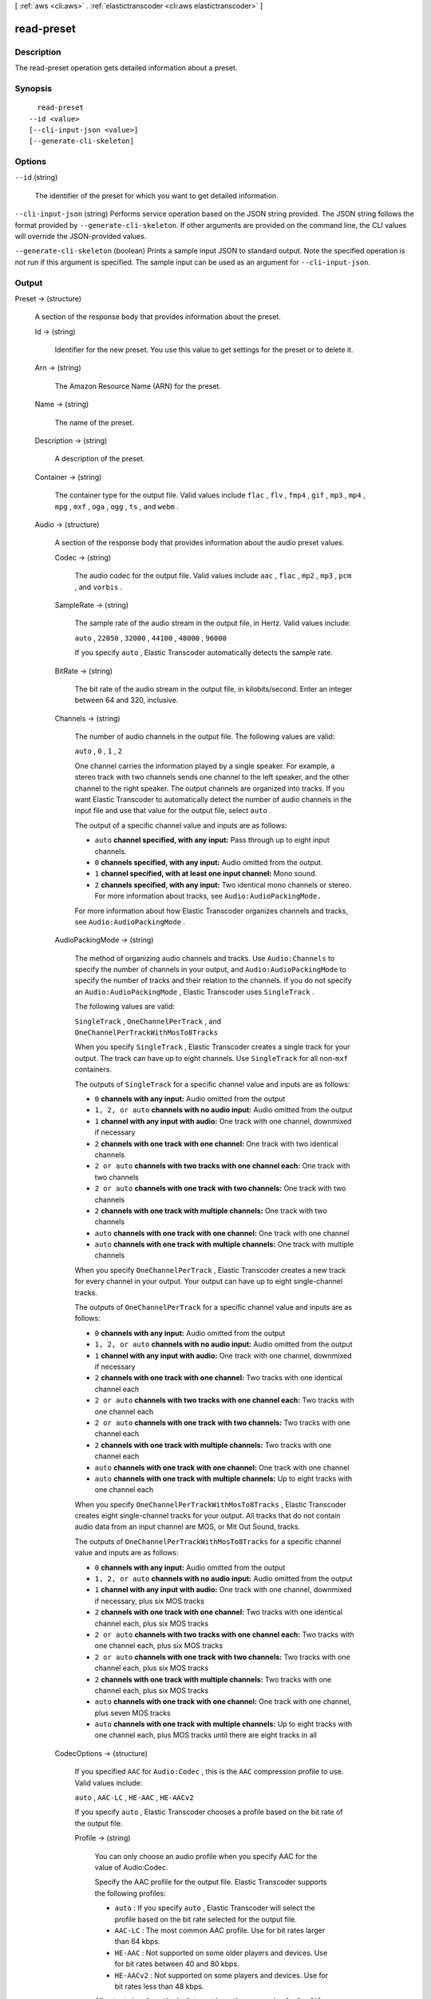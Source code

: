 [ :ref:`aws <cli:aws>` . :ref:`elastictranscoder <cli:aws elastictranscoder>` ]

.. _cli:aws elastictranscoder read-preset:


***********
read-preset
***********



===========
Description
===========



The read-preset operation gets detailed information about a preset.



========
Synopsis
========

::

    read-preset
  --id <value>
  [--cli-input-json <value>]
  [--generate-cli-skeleton]




=======
Options
=======

``--id`` (string)


  The identifier of the preset for which you want to get detailed information.

  

``--cli-input-json`` (string)
Performs service operation based on the JSON string provided. The JSON string follows the format provided by ``--generate-cli-skeleton``. If other arguments are provided on the command line, the CLI values will override the JSON-provided values.

``--generate-cli-skeleton`` (boolean)
Prints a sample input JSON to standard output. Note the specified operation is not run if this argument is specified. The sample input can be used as an argument for ``--cli-input-json``.



======
Output
======

Preset -> (structure)

  

  A section of the response body that provides information about the preset.

  

  Id -> (string)

    

    Identifier for the new preset. You use this value to get settings for the preset or to delete it.

    

    

  Arn -> (string)

    

    The Amazon Resource Name (ARN) for the preset.

    

    

  Name -> (string)

    

    The name of the preset.

    

    

  Description -> (string)

    

    A description of the preset.

    

    

  Container -> (string)

    

    The container type for the output file. Valid values include ``flac`` , ``flv`` , ``fmp4`` , ``gif`` , ``mp3`` , ``mp4`` , ``mpg`` , ``mxf`` , ``oga`` , ``ogg`` , ``ts`` , and ``webm`` .

    

    

  Audio -> (structure)

    

    A section of the response body that provides information about the audio preset values.

    

    Codec -> (string)

      

      The audio codec for the output file. Valid values include ``aac`` , ``flac`` , ``mp2`` , ``mp3`` , ``pcm`` , and ``vorbis`` .

      

      

    SampleRate -> (string)

      

      The sample rate of the audio stream in the output file, in Hertz. Valid values include:

       

      ``auto`` , ``22050`` , ``32000`` , ``44100`` , ``48000`` , ``96000`` 

       

      If you specify ``auto`` , Elastic Transcoder automatically detects the sample rate.

      

      

    BitRate -> (string)

      

      The bit rate of the audio stream in the output file, in kilobits/second. Enter an integer between 64 and 320, inclusive.

      

      

    Channels -> (string)

      

      The number of audio channels in the output file. The following values are valid:

       

      ``auto`` , ``0`` , ``1`` , ``2`` 

       

      One channel carries the information played by a single speaker. For example, a stereo track with two channels sends one channel to the left speaker, and the other channel to the right speaker. The output channels are organized into tracks. If you want Elastic Transcoder to automatically detect the number of audio channels in the input file and use that value for the output file, select ``auto`` .

       

      The output of a specific channel value and inputs are as follows:

       

       
      * ``auto`` **channel specified, with any input:** Pass through up to eight input channels.
       
      * ``0`` **channels specified, with any input:** Audio omitted from the output.
       
      * ``1`` **channel specified, with at least one input channel:** Mono sound.
       
      * ``2`` **channels specified, with any input:** Two identical mono channels or stereo. For more information about tracks, see ``Audio:AudioPackingMode.``  
       

       

      For more information about how Elastic Transcoder organizes channels and tracks, see ``Audio:AudioPackingMode`` .

      

      

    AudioPackingMode -> (string)

      

      The method of organizing audio channels and tracks. Use ``Audio:Channels`` to specify the number of channels in your output, and ``Audio:AudioPackingMode`` to specify the number of tracks and their relation to the channels. If you do not specify an ``Audio:AudioPackingMode`` , Elastic Transcoder uses ``SingleTrack`` .

       

      The following values are valid:

       

      ``SingleTrack`` , ``OneChannelPerTrack`` , and ``OneChannelPerTrackWithMosTo8Tracks`` 

       

      When you specify ``SingleTrack`` , Elastic Transcoder creates a single track for your output. The track can have up to eight channels. Use ``SingleTrack`` for all non-``mxf`` containers.

       

      The outputs of ``SingleTrack`` for a specific channel value and inputs are as follows:

       

       
      * ``0``  **channels with any input:** Audio omitted from the output
       
      * ``1, 2, or auto``  **channels with no audio input:** Audio omitted from the output
       
      * ``1``  **channel with any input with audio:** One track with one channel, downmixed if necessary
       
      * ``2``  **channels with one track with one channel:** One track with two identical channels
       
      * ``2 or auto``  **channels with two tracks with one channel each:** One track with two channels
       
      * ``2 or auto``  **channels with one track with two channels:** One track with two channels
       
      * ``2``  **channels with one track with multiple channels:** One track with two channels
       
      * ``auto``  **channels with one track with one channel:** One track with one channel
       
      * ``auto``  **channels with one track with multiple channels:** One track with multiple channels
       

       

      When you specify ``OneChannelPerTrack`` , Elastic Transcoder creates a new track for every channel in your output. Your output can have up to eight single-channel tracks.

       

      The outputs of ``OneChannelPerTrack`` for a specific channel value and inputs are as follows:

       

       
      * ``0``  **channels with any input:** Audio omitted from the output
       
      * ``1, 2, or auto``  **channels with no audio input:** Audio omitted from the output
       
      * ``1``  **channel with any input with audio:** One track with one channel, downmixed if necessary
       
      * ``2``  **channels with one track with one channel:** Two tracks with one identical channel each
       
      * ``2 or auto``  **channels with two tracks with one channel each:** Two tracks with one channel each
       
      * ``2 or auto``  **channels with one track with two channels:** Two tracks with one channel each
       
      * ``2``  **channels with one track with multiple channels:** Two tracks with one channel each
       
      * ``auto``  **channels with one track with one channel:** One track with one channel
       
      * ``auto``  **channels with one track with multiple channels:** Up to eight tracks with one channel each
       

       

      When you specify ``OneChannelPerTrackWithMosTo8Tracks`` , Elastic Transcoder creates eight single-channel tracks for your output. All tracks that do not contain audio data from an input channel are MOS, or Mit Out Sound, tracks.

       

      The outputs of ``OneChannelPerTrackWithMosTo8Tracks`` for a specific channel value and inputs are as follows:

       

       
      * ``0``  **channels with any input:** Audio omitted from the output
       
      * ``1, 2, or auto``  **channels with no audio input:** Audio omitted from the output
       
      * ``1``  **channel with any input with audio:** One track with one channel, downmixed if necessary, plus six MOS tracks
       
      * ``2``  **channels with one track with one channel:** Two tracks with one identical channel each, plus six MOS tracks
       
      * ``2 or auto``  **channels with two tracks with one channel each:** Two tracks with one channel each, plus six MOS tracks
       
      * ``2 or auto``  **channels with one track with two channels:** Two tracks with one channel each, plus six MOS tracks
       
      * ``2``  **channels with one track with multiple channels:** Two tracks with one channel each, plus six MOS tracks
       
      * ``auto``  **channels with one track with one channel:** One track with one channel, plus seven MOS tracks
       
      * ``auto``  **channels with one track with multiple channels:** Up to eight tracks with one channel each, plus MOS tracks until there are eight tracks in all
       

      

      

    CodecOptions -> (structure)

      

      If you specified ``AAC`` for ``Audio:Codec`` , this is the ``AAC`` compression profile to use. Valid values include:

       

      ``auto`` , ``AAC-LC`` , ``HE-AAC`` , ``HE-AACv2`` 

       

      If you specify ``auto`` , Elastic Transcoder chooses a profile based on the bit rate of the output file.

      

      Profile -> (string)

        

        You can only choose an audio profile when you specify AAC for the value of Audio:Codec.

         

        Specify the AAC profile for the output file. Elastic Transcoder supports the following profiles:

         

         
        * ``auto`` : If you specify ``auto`` , Elastic Transcoder will select the profile based on the bit rate selected for the output file.
         
        * ``AAC-LC`` : The most common AAC profile. Use for bit rates larger than 64 kbps.
         
        * ``HE-AAC`` : Not supported on some older players and devices. Use for bit rates between 40 and 80 kbps.
         
        * ``HE-AACv2`` : Not supported on some players and devices. Use for bit rates less than 48 kbps.
         

         

        All outputs in a ``Smooth`` playlist must have the same value for ``Profile`` .

         

        .. note::

          

          If you created any presets before AAC profiles were added, Elastic Transcoder automatically updated your presets to use AAC-LC. You can change the value as required.

          

        

        

      BitDepth -> (string)

        

        You can only choose an audio bit depth when you specify ``flac`` or ``pcm`` for the value of Audio:Codec.

         

        The bit depth of a sample is how many bits of information are included in the audio samples. The higher the bit depth, the better the audio, but the larger the file.

         

        Valid values are ``16`` and ``24`` .

         

        The most common bit depth is ``24`` .

        

        

      BitOrder -> (string)

        

        You can only choose an audio bit order when you specify ``pcm`` for the value of Audio:Codec.

         

        The order the bits of a PCM sample are stored in.

         

        The supported value is ``LittleEndian`` .

        

        

      Signed -> (string)

        

        You can only choose whether an audio sample is signed when you specify ``pcm`` for the value of Audio:Codec.

         

        Whether audio samples are represented with negative and positive numbers (signed) or only positive numbers (unsigned).

         

        The supported value is ``Signed`` .

        

        

      

    

  Video -> (structure)

    

    A section of the response body that provides information about the video preset values.

    

    Codec -> (string)

      

      The video codec for the output file. Valid values include ``gif`` , ``H.264`` , ``mpeg2`` , and ``vp8`` . You can only specify ``vp8`` when the container type is ``webm`` , ``gif`` when the container type is ``gif`` , and ``mpeg2`` when the container type is ``mpg`` .

      

      

    CodecOptions -> (map)

      

       **Profile (H.264/VP8 Only)**  

       

      The H.264 profile that you want to use for the output file. Elastic Transcoder supports the following profiles:

       

       
      * ``baseline`` : The profile most commonly used for videoconferencing and for mobile applications.
       
      * ``main`` : The profile used for standard-definition digital TV broadcasts.
       
      * ``high`` : The profile used for high-definition digital TV broadcasts and for Blu-ray discs.
       

       

       **Level (H.264 Only)**  

       

      The H.264 level that you want to use for the output file. Elastic Transcoder supports the following levels:

       

      ``1`` , ``1b`` , ``1.1`` , ``1.2`` , ``1.3`` , ``2`` , ``2.1`` , ``2.2`` , ``3`` , ``3.1`` , ``3.2`` , ``4`` , ``4.1`` 

       

       **MaxReferenceFrames (H.264 Only)**  

       

      Applicable only when the value of Video:Codec is H.264. The maximum number of previously decoded frames to use as a reference for decoding future frames. Valid values are integers 0 through 16, but we recommend that you not use a value greater than the following:

       

       ``Min(Floor(Maximum decoded picture buffer in macroblocks * 256 / (Width in pixels * Height in pixels)), 16)``  

       

      where *Width in pixels* and *Height in pixels* represent either MaxWidth and MaxHeight, or Resolution. *Maximum decoded picture buffer in macroblocks* depends on the value of the ``Level`` object. See the list below. (A macroblock is a block of pixels measuring 16x16.) 

       

       
      * 1 - 396
       
      * 1b - 396
       
      * 1.1 - 900
       
      * 1.2 - 2376
       
      * 1.3 - 2376
       
      * 2 - 2376
       
      * 2.1 - 4752
       
      * 2.2 - 8100
       
      * 3 - 8100
       
      * 3.1 - 18000
       
      * 3.2 - 20480
       
      * 4 - 32768
       
      * 4.1 - 32768
       

       

       **MaxBitRate (Optional, H.264/MPEG2/VP8 only)**  

       

      The maximum number of bits per second in a video buffer; the size of the buffer is specified by ``BufferSize`` . Specify a value between 16 and 62,500. You can reduce the bandwidth required to stream a video by reducing the maximum bit rate, but this also reduces the quality of the video.

       

       **BufferSize (Optional, H.264/MPEG2/VP8 only)**  

       

      The maximum number of bits in any x seconds of the output video. This window is commonly 10 seconds, the standard segment duration when you're using FMP4 or MPEG-TS for the container type of the output video. Specify an integer greater than 0. If you specify ``MaxBitRate`` and omit ``BufferSize`` , Elastic Transcoder sets ``BufferSize`` to 10 times the value of ``MaxBitRate`` .

       

       **InterlacedMode (Optional, H.264/MPEG2 Only)**  

       

      The interlace mode for the output video.

       

      Interlaced video is used to double the perceived frame rate for a video by interlacing two fields (one field on every other line, the other field on the other lines) so that the human eye registers multiple pictures per frame. Interlacing reduces the bandwidth required for transmitting a video, but can result in blurred images and flickering.

       

      Valid values include ``Progressive`` (no interlacing, top to bottom), ``TopFirst`` (top field first), ``BottomFirst`` (bottom field first), and ``Auto`` .

       

      If ``InterlaceMode`` is not specified, Elastic Transcoder uses ``Progressive`` for the output. If ``Auto`` is specified, Elastic Transcoder interlaces the output.

       

       **ColorSpaceConversionMode (Optional, H.264/MPEG2 Only)**  

       

      The color space conversion Elastic Transcoder applies to the output video. Color spaces are the algorithms used by the computer to store information about how to render color. ``Bt.601`` is the standard for standard definition video, while ``Bt.709`` is the standard for high definition video.

       

      Valid values include ``None`` , ``Bt709toBt601`` , ``Bt601toBt709`` , and ``Auto`` .

       

      If you chose ``Auto`` for ``ColorSpaceConversionMode`` and your output is interlaced, your frame rate is one of ``23.97`` , ``24`` , ``25`` , ``29.97`` , ``50`` , or ``60`` , your ``SegmentDuration`` is null, and you are using one of the resolution changes from the list below, Elastic Transcoder applies the following color space conversions:

       

       
      * *Standard to HD, 720x480 to 1920x1080* - Elastic Transcoder applies ``Bt601ToBt709``  
       
      * *Standard to HD, 720x576 to 1920x1080* - Elastic Transcoder applies ``Bt601ToBt709``  
       
      * *HD to Standard, 1920x1080 to 720x480* - Elastic Transcoder applies ``Bt709ToBt601``  
       
      * *HD to Standard, 1920x1080 to 720x576* - Elastic Transcoder applies ``Bt709ToBt601``  
       

       

      .. note::

        Elastic Transcoder may change the behavior of the ``ColorspaceConversionMode``  ``Auto`` mode in the future. All outputs in a playlist must use the same ``ColorSpaceConversionMode`` .

       

      If you do not specify a ``ColorSpaceConversionMode`` , Elastic Transcoder does not change the color space of a file. If you are unsure what ``ColorSpaceConversionMode`` was applied to your output file, you can check the ``AppliedColorSpaceConversion`` parameter included in your job response. If your job does not have an ``AppliedColorSpaceConversion`` in its response, no ``ColorSpaceConversionMode`` was applied.

       

       **ChromaSubsampling**  

       

      The sampling pattern for the chroma (color) channels of the output video. Valid values include ``yuv420p`` and ``yuv422p`` .

       

      ``yuv420p`` samples the chroma information of every other horizontal and every other vertical line, ``yuv422p`` samples the color information of every horizontal line and every other vertical line.

       

       **LoopCount (Gif Only)**  

       

      The number of times you want the output gif to loop. Valid values include ``Infinite`` and integers between ``0`` and ``100`` , inclusive.

      

      key -> (string)

        

        

      value -> (string)

        

        

      

    KeyframesMaxDist -> (string)

      

      Applicable only when the value of Video:Codec is one of ``H.264`` , ``MPEG2`` , or ``VP8`` .

       

      The maximum number of frames between key frames. Key frames are fully encoded frames; the frames between key frames are encoded based, in part, on the content of the key frames. The value is an integer formatted as a string; valid values are between 1 (every frame is a key frame) and 100000, inclusive. A higher value results in higher compression but may also discernibly decrease video quality.

       

      For ``Smooth`` outputs, the ``FrameRate`` must have a constant ratio to the ``KeyframesMaxDist`` . This allows ``Smooth`` playlists to switch between different quality levels while the file is being played.

       

      For example, an input file can have a ``FrameRate`` of 30 with a ``KeyframesMaxDist`` of 90. The output file then needs to have a ratio of 1:3. Valid outputs would have ``FrameRate`` of 30, 25, and 10, and ``KeyframesMaxDist`` of 90, 75, and 30, respectively.

       

      Alternately, this can be achieved by setting ``FrameRate`` to auto and having the same values for ``MaxFrameRate`` and ``KeyframesMaxDist`` .

      

      

    FixedGOP -> (string)

      

      Applicable only when the value of Video:Codec is one of ``H.264`` , ``MPEG2`` , or ``VP8`` .

       

      Whether to use a fixed value for ``FixedGOP`` . Valid values are ``true`` and ``false`` :

       

       
      * ``true`` : Elastic Transcoder uses the value of ``KeyframesMaxDist`` for the distance between key frames (the number of frames in a group of pictures, or GOP).
       
      * ``false`` : The distance between key frames can vary.
       

       

      .. warning::

        

        ``FixedGOP`` must be set to ``true`` for ``fmp4`` containers.

        

      

      

    BitRate -> (string)

      

      The bit rate of the video stream in the output file, in kilobits/second. Valid values depend on the values of ``Level`` and ``Profile`` . If you specify ``auto`` , Elastic Transcoder uses the detected bit rate of the input source. If you specify a value other than ``auto`` , we recommend that you specify a value less than or equal to the maximum H.264-compliant value listed for your level and profile:

       

       *Level - Maximum video bit rate in kilobits/second (baseline and main Profile) : maximum video bit rate in kilobits/second (high Profile)*  

       

       
      * 1 - 64 : 80
       
      * 1b - 128 : 160
       
      * 1.1 - 192 : 240
       
      * 1.2 - 384 : 480
       
      * 1.3 - 768 : 960
       
      * 2 - 2000 : 2500
       
      * 3 - 10000 : 12500
       
      * 3.1 - 14000 : 17500
       
      * 3.2 - 20000 : 25000
       
      * 4 - 20000 : 25000
       
      * 4.1 - 50000 : 62500
       

      

      

    FrameRate -> (string)

      

      The frames per second for the video stream in the output file. Valid values include:

       

      ``auto`` , ``10`` , ``15`` , ``23.97`` , ``24`` , ``25`` , ``29.97`` , ``30`` , ``60`` 

       

      If you specify ``auto`` , Elastic Transcoder uses the detected frame rate of the input source. If you specify a frame rate, we recommend that you perform the following calculation:

       

       ``Frame rate = maximum recommended decoding speed in luma samples/second / (width in pixels * height in pixels)``  

       

      where:

       

       
      * *width in pixels* and *height in pixels* represent the Resolution of the output video.
       
      * *maximum recommended decoding speed in Luma samples/second* is less than or equal to the maximum value listed in the following table, based on the value that you specified for Level.
       

       

      The maximum recommended decoding speed in Luma samples/second for each level is described in the following list (*Level - Decoding speed* ):

       

       
      * 1 - 380160
       
      * 1b - 380160
       
      * 1.1 - 76800
       
      * 1.2 - 1536000
       
      * 1.3 - 3041280
       
      * 2 - 3041280
       
      * 2.1 - 5068800
       
      * 2.2 - 5184000
       
      * 3 - 10368000
       
      * 3.1 - 27648000
       
      * 3.2 - 55296000
       
      * 4 - 62914560
       
      * 4.1 - 62914560
       

      

      

    MaxFrameRate -> (string)

      

      If you specify ``auto`` for ``FrameRate`` , Elastic Transcoder uses the frame rate of the input video for the frame rate of the output video. Specify the maximum frame rate that you want Elastic Transcoder to use when the frame rate of the input video is greater than the desired maximum frame rate of the output video. Valid values include: ``10`` , ``15`` , ``23.97`` , ``24`` , ``25`` , ``29.97`` , ``30`` , ``60`` .

      

      

    Resolution -> (string)

      

      .. warning::

         

        To better control resolution and aspect ratio of output videos, we recommend that you use the values ``MaxWidth`` , ``MaxHeight`` , ``SizingPolicy`` , ``PaddingPolicy`` , and ``DisplayAspectRatio`` instead of ``Resolution`` and ``AspectRatio`` . The two groups of settings are mutually exclusive. Do not use them together.

         

       

      The width and height of the video in the output file, in pixels. Valid values are ``auto`` and *width* x *height* :

       

       
      * ``auto`` : Elastic Transcoder attempts to preserve the width and height of the input file, subject to the following rules.
       
      * ``*width* x *height*`` : The width and height of the output video in pixels.
       

       

      Note the following about specifying the width and height:

       

       
      * The width must be an even integer between 128 and 4096, inclusive.
       
      * The height must be an even integer between 96 and 3072, inclusive.
       
      * If you specify a resolution that is less than the resolution of the input file, Elastic Transcoder rescales the output file to the lower resolution.
       
      * If you specify a resolution that is greater than the resolution of the input file, Elastic Transcoder rescales the output to the higher resolution.
       
      * We recommend that you specify a resolution for which the product of width and height is less than or equal to the applicable value in the following list (*List - Max width x height value* ):
       

         
        * 1 - 25344
         
        * 1b - 25344
         
        * 1.1 - 101376
         
        * 1.2 - 101376
         
        * 1.3 - 101376
         
        * 2 - 101376
         
        * 2.1 - 202752
         
        * 2.2 - 404720
         
        * 3 - 404720
         
        * 3.1 - 921600
         
        * 3.2 - 1310720
         
        * 4 - 2097152
         
        * 4.1 - 2097152
         

       

      

      

    AspectRatio -> (string)

      

      .. warning::

         

        To better control resolution and aspect ratio of output videos, we recommend that you use the values ``MaxWidth`` , ``MaxHeight`` , ``SizingPolicy`` , ``PaddingPolicy`` , and ``DisplayAspectRatio`` instead of ``Resolution`` and ``AspectRatio`` . The two groups of settings are mutually exclusive. Do not use them together.

         

       

      The display aspect ratio of the video in the output file. Valid values include:

       

      ``auto`` , ``1:1`` , ``4:3`` , ``3:2`` , ``16:9`` 

       

      If you specify ``auto`` , Elastic Transcoder tries to preserve the aspect ratio of the input file.

       

      If you specify an aspect ratio for the output file that differs from aspect ratio of the input file, Elastic Transcoder adds pillarboxing (black bars on the sides) or letterboxing (black bars on the top and bottom) to maintain the aspect ratio of the active region of the video.

      

      

    MaxWidth -> (string)

      

      The maximum width of the output video in pixels. If you specify ``auto`` , Elastic Transcoder uses 1920 (Full HD) as the default value. If you specify a numeric value, enter an even integer between 128 and 4096. 

      

      

    MaxHeight -> (string)

      

      The maximum height of the output video in pixels. If you specify ``auto`` , Elastic Transcoder uses 1080 (Full HD) as the default value. If you specify a numeric value, enter an even integer between 96 and 3072.

      

      

    DisplayAspectRatio -> (string)

      

      The value that Elastic Transcoder adds to the metadata in the output file.

      

      

    SizingPolicy -> (string)

      

      Specify one of the following values to control scaling of the output video:

       

       

       
      * ``Fit`` : Elastic Transcoder scales the output video so it matches the value that you specified in either ``MaxWidth`` or ``MaxHeight`` without exceeding the other value.
       
      * ``Fill`` : Elastic Transcoder scales the output video so it matches the value that you specified in either ``MaxWidth`` or ``MaxHeight`` and matches or exceeds the other value. Elastic Transcoder centers the output video and then crops it in the dimension (if any) that exceeds the maximum value.
       
      * ``Stretch`` : Elastic Transcoder stretches the output video to match the values that you specified for ``MaxWidth`` and ``MaxHeight`` . If the relative proportions of the input video and the output video are different, the output video will be distorted.
       
      * ``Keep`` : Elastic Transcoder does not scale the output video. If either dimension of the input video exceeds the values that you specified for ``MaxWidth`` and ``MaxHeight`` , Elastic Transcoder crops the output video.
       
      * ``ShrinkToFit`` : Elastic Transcoder scales the output video down so that its dimensions match the values that you specified for at least one of ``MaxWidth`` and ``MaxHeight`` without exceeding either value. If you specify this option, Elastic Transcoder does not scale the video up.
       
      * ``ShrinkToFill`` : Elastic Transcoder scales the output video down so that its dimensions match the values that you specified for at least one of ``MaxWidth`` and ``MaxHeight`` without dropping below either value. If you specify this option, Elastic Transcoder does not scale the video up.
       

       

      

      

    PaddingPolicy -> (string)

      

      When you set ``PaddingPolicy`` to ``Pad`` , Elastic Transcoder may add black bars to the top and bottom and/or left and right sides of the output video to make the total size of the output video match the values that you specified for ``MaxWidth`` and ``MaxHeight`` .

      

      

    Watermarks -> (list)

      

      Settings for the size, location, and opacity of graphics that you want Elastic Transcoder to overlay over videos that are transcoded using this preset. You can specify settings for up to four watermarks. Watermarks appear in the specified size and location, and with the specified opacity for the duration of the transcoded video.

       

      Watermarks can be in .png or .jpg format. If you want to display a watermark that is not rectangular, use the .png format, which supports transparency.

       

      When you create a job that uses this preset, you specify the .png or .jpg graphics that you want Elastic Transcoder to include in the transcoded videos. You can specify fewer graphics in the job than you specify watermark settings in the preset, which allows you to use the same preset for up to four watermarks that have different dimensions.

      

      (structure)

        

        Settings for the size, location, and opacity of graphics that you want Elastic Transcoder to overlay over videos that are transcoded using this preset. You can specify settings for up to four watermarks. Watermarks appear in the specified size and location, and with the specified opacity for the duration of the transcoded video.

         

        Watermarks can be in .png or .jpg format. If you want to display a watermark that is not rectangular, use the .png format, which supports transparency.

         

        When you create a job that uses this preset, you specify the .png or .jpg graphics that you want Elastic Transcoder to include in the transcoded videos. You can specify fewer graphics in the job than you specify watermark settings in the preset, which allows you to use the same preset for up to four watermarks that have different dimensions.

        

        Id -> (string)

          A unique identifier for the settings for one watermark. The value of ``id`` can be up to 40 characters long.

          

        MaxWidth -> (string)

          

          The maximum width of the watermark in one of the following formats: 

           
          * number of pixels (px): The minimum value is 16 pixels, and the maximum value is the value of ``MaxWidth`` .
           
          * integer percentage (%): The range of valid values is 0 to 100. Use the value of ``Target`` to specify whether you want Elastic Transcoder to include the black bars that are added by Elastic Transcoder, if any, in the calculation.
          If you specify the value in pixels, it must be less than or equal to the value of ``MaxWidth`` .

          

          

          

        MaxHeight -> (string)

          

          The maximum height of the watermark in one of the following formats: 

           
          * number of pixels (px): The minimum value is 16 pixels, and the maximum value is the value of ``MaxHeight`` .
           
          * integer percentage (%): The range of valid values is 0 to 100. Use the value of ``Target`` to specify whether you want Elastic Transcoder to include the black bars that are added by Elastic Transcoder, if any, in the calculation.
           

          If you specify the value in pixels, it must be less than or equal to the value of ``MaxHeight`` .

          

          

        SizingPolicy -> (string)

          

          A value that controls scaling of the watermark: 

           
          * **Fit** : Elastic Transcoder scales the watermark so it matches the value that you specified in either ``MaxWidth`` or ``MaxHeight`` without exceeding the other value.
           
          * **Stretch** : Elastic Transcoder stretches the watermark to match the values that you specified for ``MaxWidth`` and ``MaxHeight`` . If the relative proportions of the watermark and the values of ``MaxWidth`` and ``MaxHeight`` are different, the watermark will be distorted.
           
          * **ShrinkToFit** : Elastic Transcoder scales the watermark down so that its dimensions match the values that you specified for at least one of ``MaxWidth`` and ``MaxHeight`` without exceeding either value. If you specify this option, Elastic Transcoder does not scale the watermark up.
           

           

          

          

        HorizontalAlign -> (string)

          

          The horizontal position of the watermark unless you specify a non-zero value for ``HorizontalOffset`` : 

           
          * **Left** : The left edge of the watermark is aligned with the left border of the video.
           
          * **Right** : The right edge of the watermark is aligned with the right border of the video.
           
          * **Center** : The watermark is centered between the left and right borders.
           

          

          

          

        HorizontalOffset -> (string)

          

          The amount by which you want the horizontal position of the watermark to be offset from the position specified by HorizontalAlign: 

           
          * number of pixels (px): The minimum value is 0 pixels, and the maximum value is the value of MaxWidth.
           
          * integer percentage (%): The range of valid values is 0 to 100.
           

          For example, if you specify Left for ``HorizontalAlign`` and 5px for ``HorizontalOffset`` , the left side of the watermark appears 5 pixels from the left border of the output video.

           

          ``HorizontalOffset`` is only valid when the value of ``HorizontalAlign`` is ``Left`` or ``Right`` . If you specify an offset that causes the watermark to extend beyond the left or right border and Elastic Transcoder has not added black bars, the watermark is cropped. If Elastic Transcoder has added black bars, the watermark extends into the black bars. If the watermark extends beyond the black bars, it is cropped.

           

          Use the value of ``Target`` to specify whether you want to include the black bars that are added by Elastic Transcoder, if any, in the offset calculation.

          

          

        VerticalAlign -> (string)

          

          The vertical position of the watermark unless you specify a non-zero value for ``VerticalOffset`` : 

           
          * **Top** : The top edge of the watermark is aligned with the top border of the video.
           
          * **Bottom** : The bottom edge of the watermark is aligned with the bottom border of the video.
           
          * **Center** : The watermark is centered between the top and bottom borders.
           

          

          

          

        VerticalOffset -> (string)

          ``VerticalOffset``  

          The amount by which you want the vertical position of the watermark to be offset from the position specified by VerticalAlign:

           
          * number of pixels (px): The minimum value is 0 pixels, and the maximum value is the value of ``MaxHeight`` .
           
          * integer percentage (%): The range of valid values is 0 to 100.
           

          For example, if you specify ``Top`` for ``VerticalAlign`` and ``5px`` for ``VerticalOffset`` , the top of the watermark appears 5 pixels from the top border of the output video.

           

          ``VerticalOffset`` is only valid when the value of VerticalAlign is Top or Bottom.

           

          If you specify an offset that causes the watermark to extend beyond the top or bottom border and Elastic Transcoder has not added black bars, the watermark is cropped. If Elastic Transcoder has added black bars, the watermark extends into the black bars. If the watermark extends beyond the black bars, it is cropped.

           

          Use the value of ``Target`` to specify whether you want Elastic Transcoder to include the black bars that are added by Elastic Transcoder, if any, in the offset calculation.

          

          

        Opacity -> (string)

          

          A percentage that indicates how much you want a watermark to obscure the video in the location where it appears. Valid values are 0 (the watermark is invisible) to 100 (the watermark completely obscures the video in the specified location). The datatype of ``Opacity`` is float.

           

          Elastic Transcoder supports transparent .png graphics. If you use a transparent .png, the transparent portion of the video appears as if you had specified a value of 0 for ``Opacity`` . The .jpg file format doesn't support transparency.

          

          

        Target -> (string)

          

          A value that determines how Elastic Transcoder interprets values that you specified for ``HorizontalOffset`` , ``VerticalOffset`` , ``MaxWidth`` , and ``MaxHeight`` : 

           
          * **Content** : ``HorizontalOffset`` and ``VerticalOffset`` values are calculated based on the borders of the video excluding black bars added by Elastic Transcoder, if any. In addition, ``MaxWidth`` and ``MaxHeight`` , if specified as a percentage, are calculated based on the borders of the video excluding black bars added by Elastic Transcoder, if any.
           
          * **Frame** : ``HorizontalOffset`` and ``VerticalOffset`` values are calculated based on the borders of the video including black bars added by Elastic Transcoder, if any.
          In addition, ``MaxWidth`` and ``MaxHeight`` , if specified as a percentage, are calculated based on the borders of the video including black bars added by Elastic Transcoder, if any.

          

          

          

        

      

    

  Thumbnails -> (structure)

    

    A section of the response body that provides information about the thumbnail preset values, if any.

    

    Format -> (string)

      

      The format of thumbnails, if any. Valid values are ``jpg`` and ``png`` . 

       

      You specify whether you want Elastic Transcoder to create thumbnails when you create a job.

      

      

    Interval -> (string)

      

      The approximate number of seconds between thumbnails. Specify an integer value.

      

      

    Resolution -> (string)

      

      .. warning::

         

        To better control resolution and aspect ratio of thumbnails, we recommend that you use the values ``MaxWidth`` , ``MaxHeight`` , ``SizingPolicy`` , and ``PaddingPolicy`` instead of ``Resolution`` and ``AspectRatio`` . The two groups of settings are mutually exclusive. Do not use them together.

         

       

      The width and height of thumbnail files in pixels. Specify a value in the format ``*width*`` x ``*height*`` where both values are even integers. The values cannot exceed the width and height that you specified in the ``Video:Resolution`` object.

      

      

    AspectRatio -> (string)

      

      .. warning::

         

        To better control resolution and aspect ratio of thumbnails, we recommend that you use the values ``MaxWidth`` , ``MaxHeight`` , ``SizingPolicy`` , and ``PaddingPolicy`` instead of ``Resolution`` and ``AspectRatio`` . The two groups of settings are mutually exclusive. Do not use them together.

         

       

      The aspect ratio of thumbnails. Valid values include:

       

      ``auto`` , ``1:1`` , ``4:3`` , ``3:2`` , ``16:9`` 

       

      If you specify ``auto`` , Elastic Transcoder tries to preserve the aspect ratio of the video in the output file.

      

      

    MaxWidth -> (string)

      

      The maximum width of thumbnails in pixels. If you specify auto, Elastic Transcoder uses 1920 (Full HD) as the default value. If you specify a numeric value, enter an even integer between 32 and 4096. 

      

      

    MaxHeight -> (string)

      

      The maximum height of thumbnails in pixels. If you specify auto, Elastic Transcoder uses 1080 (Full HD) as the default value. If you specify a numeric value, enter an even integer between 32 and 3072. 

      

      

    SizingPolicy -> (string)

      

      Specify one of the following values to control scaling of thumbnails:

       

       

       
      * ``Fit`` : Elastic Transcoder scales thumbnails so they match the value that you specified in thumbnail MaxWidth or MaxHeight settings without exceeding the other value. 
       
      * ``Fill`` : Elastic Transcoder scales thumbnails so they match the value that you specified in thumbnail ``MaxWidth`` or ``MaxHeight`` settings and matches or exceeds the other value. Elastic Transcoder centers the image in thumbnails and then crops in the dimension (if any) that exceeds the maximum value.
       
      * ``Stretch`` : Elastic Transcoder stretches thumbnails to match the values that you specified for thumbnail ``MaxWidth`` and ``MaxHeight`` settings. If the relative proportions of the input video and thumbnails are different, the thumbnails will be distorted.
       
      * ``Keep`` : Elastic Transcoder does not scale thumbnails. If either dimension of the input video exceeds the values that you specified for thumbnail ``MaxWidth`` and ``MaxHeight`` settings, Elastic Transcoder crops the thumbnails.
       
      * ``ShrinkToFit`` : Elastic Transcoder scales thumbnails down so that their dimensions match the values that you specified for at least one of thumbnail ``MaxWidth`` and ``MaxHeight`` without exceeding either value. If you specify this option, Elastic Transcoder does not scale thumbnails up.
       
      * ``ShrinkToFill`` : Elastic Transcoder scales thumbnails down so that their dimensions match the values that you specified for at least one of ``MaxWidth`` and ``MaxHeight`` without dropping below either value. If you specify this option, Elastic Transcoder does not scale thumbnails up.
       

       

      

      

    PaddingPolicy -> (string)

      

      When you set ``PaddingPolicy`` to ``Pad`` , Elastic Transcoder may add black bars to the top and bottom and/or left and right sides of thumbnails to make the total size of the thumbnails match the values that you specified for thumbnail ``MaxWidth`` and ``MaxHeight`` settings.

      

      

    

  Type -> (string)

    

    Whether the preset is a default preset provided by Elastic Transcoder (``System`` ) or a preset that you have defined (``Custom`` ).

    

    

  

